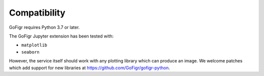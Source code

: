 Compatibility
================

GoFigr requires Python 3.7 or later.

The GoFigr Jupyter extension has been tested with:

* ``matplotlib``
* ``seaborn``

However, the service itself should work with any plotting library which
can produce an image. We welcome patches which add support for new libraries at https://github.com/GoFigr/gofigr-python.